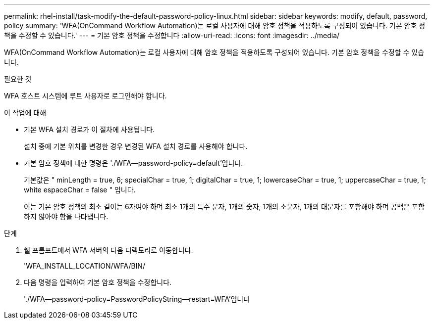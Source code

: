 ---
permalink: rhel-install/task-modify-the-default-password-policy-linux.html 
sidebar: sidebar 
keywords: modify, default, password, policy 
summary: 'WFA(OnCommand Workflow Automation)는 로컬 사용자에 대해 암호 정책을 적용하도록 구성되어 있습니다. 기본 암호 정책을 수정할 수 있습니다.' 
---
= 기본 암호 정책을 수정합니다
:allow-uri-read: 
:icons: font
:imagesdir: ../media/


[role="lead"]
WFA(OnCommand Workflow Automation)는 로컬 사용자에 대해 암호 정책을 적용하도록 구성되어 있습니다. 기본 암호 정책을 수정할 수 있습니다.

.필요한 것
WFA 호스트 시스템에 루트 사용자로 로그인해야 합니다.

.이 작업에 대해
* 기본 WFA 설치 경로가 이 절차에 사용됩니다.
+
설치 중에 기본 위치를 변경한 경우 변경된 WFA 설치 경로를 사용해야 합니다.

* 기본 암호 정책에 대한 명령은 './WFA--password-policy=default'입니다.
+
기본값은 " minLength = true, 6; specialChar = true, 1; digitalChar = true, 1; lowercaseChar = true, 1; uppercaseChar = true, 1; white espaceChar = false " 입니다.

+
이는 기본 암호 정책의 최소 길이는 6자여야 하며 최소 1개의 특수 문자, 1개의 숫자, 1개의 소문자, 1개의 대문자를 포함해야 하며 공백은 포함하지 않아야 함을 나타냅니다.



.단계
. 쉘 프롬프트에서 WFA 서버의 다음 디렉토리로 이동합니다.
+
'WFA_INSTALL_LOCATION/WFA/BIN/

. 다음 명령을 입력하여 기본 암호 정책을 수정합니다.
+
'./WFA--password-policy=PasswordPolicyString--restart=WFA'입니다


